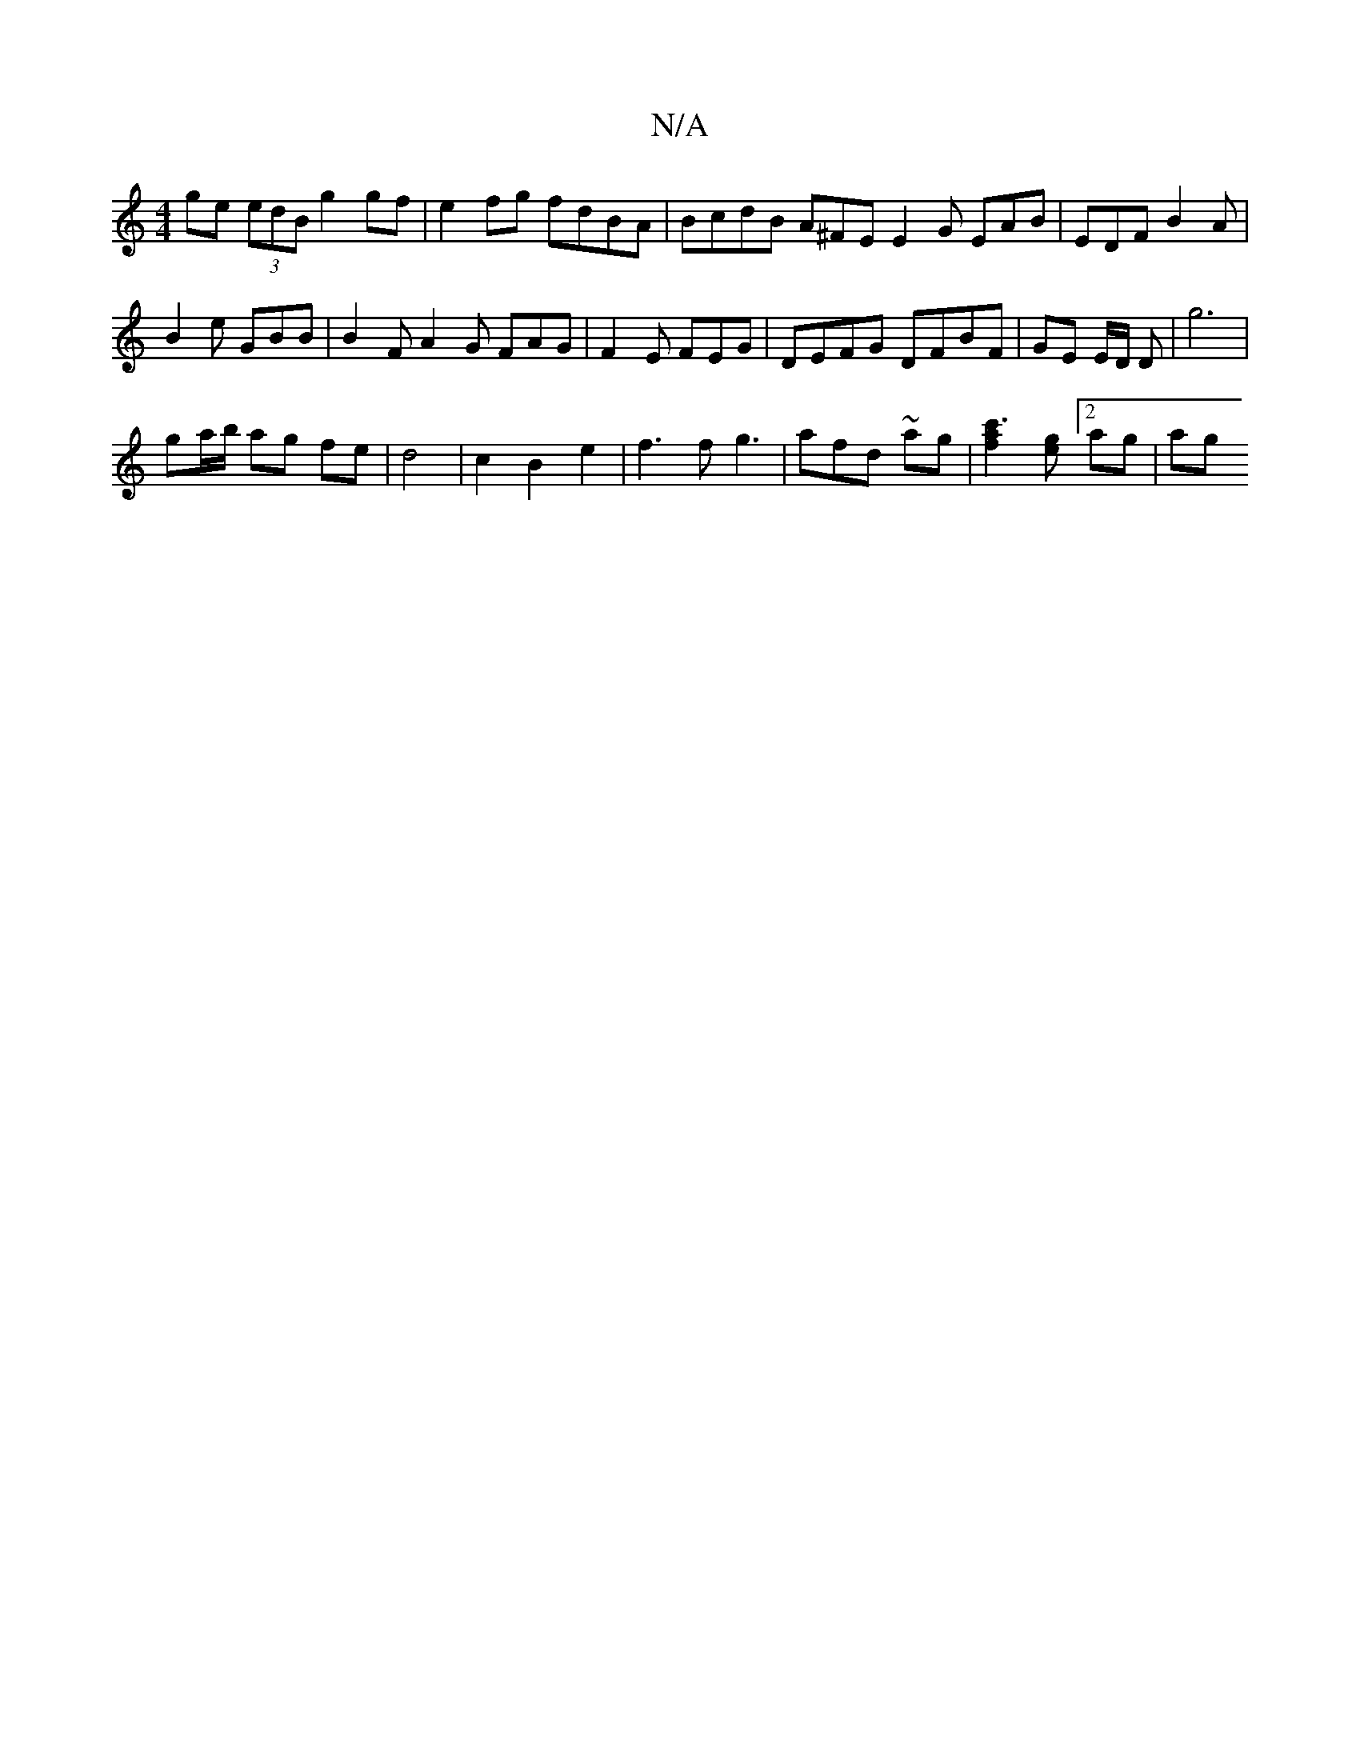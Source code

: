 X:1
T:N/A
M:4/4
R:N/A
K:Cmajor
 ge (3edB g2 gf | e2fg fdBA | BcdB A^FE E2G EAB|EDF B2A|
B2e GBB | B2 F A2G FAG | F2E FEG | DEFG DFBF | GE E/D/ D |g6 |
ga/b/ ag fe | d4 | c2 B2 e2 | f3 f g3 | afd ~ ag- | [c'3a2f2] [ge][2ag | ag"g" "